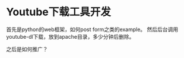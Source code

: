 * Youtube下载工具开发
  首先是python的web框架，如何post form之类的example。
  然后后台调用youtube-dl下载，放到apache目录，多少分钟后删除。


  之后是如何推广？
